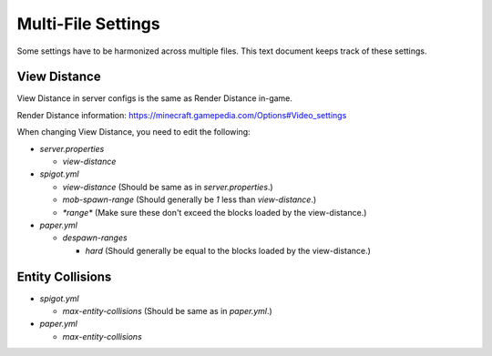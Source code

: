 Multi-File Settings
################################################################################

Some settings have to be harmonized across multiple files.
This text document keeps track of these settings.

View Distance
================================================================================

View Distance in server configs is the same as Render Distance in-game.

Render Distance information:  https://minecraft.gamepedia.com/Options#Video_settings

When changing View Distance, you need to edit the following:

* `server.properties`

  * `view-distance`

* `spigot.yml`

  * `view-distance` (Should be same as in `server.properties`.)

  * `mob-spawn-range` (Should generally be `1` less than `view-distance`.)

  * `*range*` (Make sure these don't exceed the blocks loaded by the view-distance.)

* `paper.yml`

  * `despawn-ranges`

    * `hard` (Should generally be equal to the blocks loaded by the view-distance.)

Entity Collisions
================================================================================

* `spigot.yml`

  * `max-entity-collisions` (Should be same as in `paper.yml`.)

* `paper.yml`

  * `max-entity-collisions`
